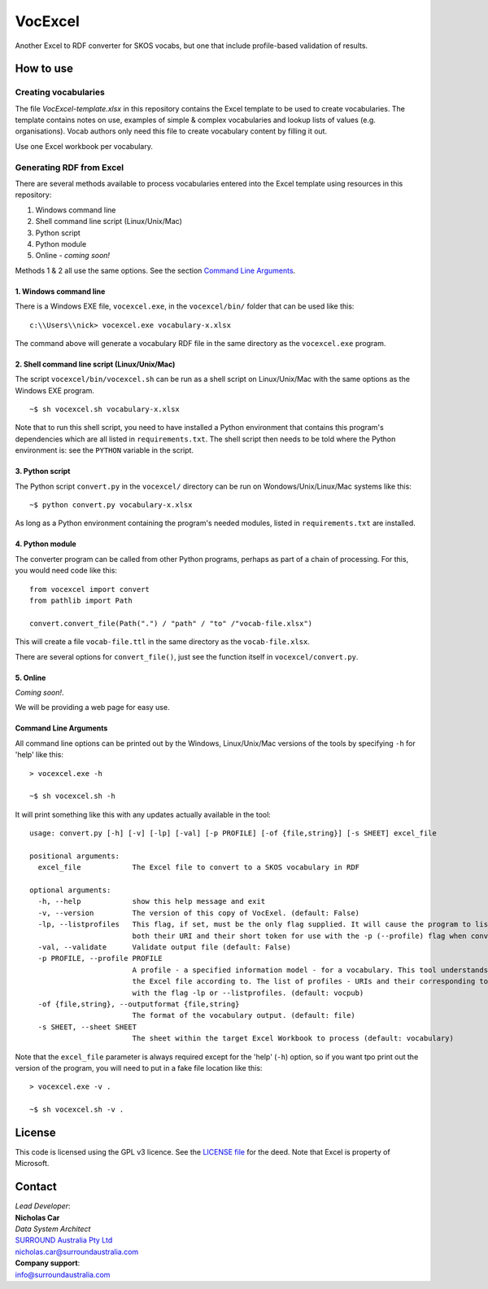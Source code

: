 VocExcel
********
Another Excel to RDF converter for SKOS vocabs, but one that include profile-based validation of results.

How to use
==========

Creating vocabularies
---------------------
The file *VocExcel-template.xlsx* in this repository contains the Excel template to be used to create vocabularies. The template contains notes on use, examples of simple & complex vocabularies and lookup lists of values (e.g. organisations). Vocab authors only need this file to create vocabulary content by filling it out.

Use one Excel workbook per vocabulary.

Generating RDF from Excel
-------------------------
There are several methods available to process vocabularies entered into the Excel template using resources in this repository:

1. Windows command line
2. Shell command line script (Linux/Unix/Mac)
3. Python script
4. Python module
5. Online - *coming soon!*

Methods 1 & 2 all use the same options. See the section `Command Line Arguments`_.

1. Windows command line
```````````````````````
There is a Windows EXE file, ``vocexcel.exe``, in the ``vocexcel/bin/`` folder that can be used like this:

::

    c:\\Users\\nick> vocexcel.exe vocabulary-x.xlsx

The command above will generate a vocabulary RDF file in the same directory as the ``vocexcel.exe`` program.

2. Shell command line script (Linux/Unix/Mac)
``````````````````````````````````````````
The script ``vocexcel/bin/vocexcel.sh`` can be run as a shell script on Linux/Unix/Mac with the same options as the Windows EXE program.

::

    ~$ sh vocexcel.sh vocabulary-x.xlsx

Note that to run this shell script, you need to have installed a Python environment that contains this program's dependencies which are all listed in ``requirements.txt``. The shell script then needs to be told where the Python environment is: see the ``PYTHON`` variable in the script.

3. Python script
````````````````
The Python script ``convert.py`` in the ``vocexcel/`` directory can be run on Wondows/Unix/Linux/Mac systems like this:

::

    ~$ python convert.py vocabulary-x.xlsx

As long as a Python environment containing the program's needed modules, listed in ``requirements.txt`` are installed.

4. Python module
````````````````
The converter program can be called from other Python programs, perhaps as part of a chain of processing. For this, you would need code like this:

::

    from vocexcel import convert
    from pathlib import Path

    convert.convert_file(Path(".") / "path" / "to" /"vocab-file.xlsx")

This will create a file ``vocab-file.ttl`` in the same directory as the ``vocab-file.xlsx``.

There are several options for ``convert_file()``, just see the function itself in ``vocexcel/convert.py``.

5. Online
`````````
*Coming soon!*.

We will be providing a web page for easy use.


Command Line Arguments
``````````````````````
All command line options can be printed out by the Windows, Linux/Unix/Mac versions of the tools by specifying ``-h`` for 'help' like this:

::

    > vocexcel.exe -h

    ~$ sh vocexcel.sh -h

It will print something like this with any updates actually available in the tool:

::

    usage: convert.py [-h] [-v] [-lp] [-val] [-p PROFILE] [-of {file,string}] [-s SHEET] excel_file

    positional arguments:
      excel_file            The Excel file to convert to a SKOS vocabulary in RDF

    optional arguments:
      -h, --help            show this help message and exit
      -v, --version         The version of this copy of VocExel. (default: False)
      -lp, --listprofiles   This flag, if set, must be the only flag supplied. It will cause the program to list all the vocabulary profiles that this converter, indicating
                            both their URI and their short token for use with the -p (--profile) flag when converting Excel files (default: False)
      -val, --validate      Validate output file (default: False)
      -p PROFILE, --profile PROFILE
                            A profile - a specified information model - for a vocabulary. This tool understands several profiles andyou can choose which one you want to convert
                            the Excel file according to. The list of profiles - URIs and their corresponding tokens - supported by VocExcel, can be found by running the program
                            with the flag -lp or --listprofiles. (default: vocpub)
      -of {file,string}, --outputformat {file,string}
                            The format of the vocabulary output. (default: file)
      -s SHEET, --sheet SHEET
                            The sheet within the target Excel Workbook to process (default: vocabulary)

Note that the ``excel_file`` parameter is always required except for the 'help' (``-h``) option, so if you want tpo print out the version of the program, you will need to put in a fake file location like this:

::

    > vocexcel.exe -v .

    ~$ sh vocexcel.sh -v .



License
=======
This code is licensed using the GPL v3 licence. See the `LICENSE
file <LICENSE>`_ for the deed. Note that Excel is property of Microsoft.


Contact
=======

| *Lead Developer*:
| **Nicholas Car**
| *Data System Architect*
| `SURROUND Australia Pty Ltd <https://surroundaustralia.com>`_
| nicholas.car@surroundaustralia.com

| **Company support**:
| info@surroundaustralia.com